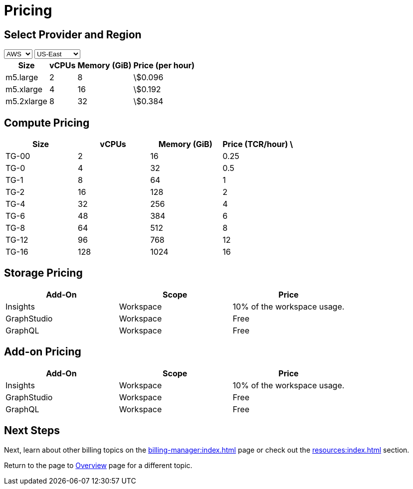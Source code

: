 = Pricing

== Select Provider and Region

:provider: AWS
:region: US-East
.Provider
[role="provider-selection"]
++++

<select id="provider" onchange="updatePricing()">
  <option value="AWS">AWS</option>
  <option value="GCP">GCP</option>
  <option value="Azure">Azure</option>
</select>


<select id="region" onchange="updatePricing()">
  <option value="US-East">US-East</option>
  <option value="US-West">US-West</option>
  <option value="Europe">Europe</option>
  <option value="Asia-Pacific">Asia-Pacific</option>
</select>

<div id="pricing-table">
  <table>
    <thead>
      <tr>
        <th>Size</th>
        <th>vCPUs</th>
        <th>Memory (GiB)</th>
        <th>Price (per hour)</th>
      </tr>
    </thead>
    <tbody>
      <tr>
        <td>m5.large</td>
        <td>2</td>
        <td>8</td>
        <td>\$0.096</td>
      </tr>
      <tr>
        <td>m5.xlarge</td>
        <td>4</td>
        <td>16</td>
        <td>\$0.192</td>
      </tr>
      <tr>
        <td>m5.2xlarge</td>
        <td>8</td>
        <td>32</td>
        <td>\$0.384</td>
      </tr>
    </tbody>
  </table>
</div>

<script>
  const pricingData = {
    'AWS': {
      'US-East': [
        { type: 'm5.large', vcpus: 2, memory: 8, price: '\$0.096' },
        { type: 'm5.xlarge', vcpus: 4, memory: 16, price: '\$0.192' },
        { type: 'm5.2xlarge', vcpus: 8, memory: 32, price: '\$0.384' }
      ],
      'US-West': [
        { type: 'm5.large', vcpus: 2, memory: 8, price: '\$0.098' },
        { type: 'm5.xlarge', vcpus: 4, memory: 16, price: '\$0.194' },
        { type: 'm5.2xlarge', vcpus: 8, memory: 32, price: '\$0.386' }
      ]
    },
    'GCP': {
      // Add GCP pricing data here
    },
    'Azure': {
      // Add Azure pricing data here
    }
  };

  function updatePricing() {
    const provider = document.getElementById('provider').value;
    const region = document.getElementById('region').value;
    const pricingTable = document.getElementById('pricing-table').getElementsByTagName('tbody')[0];

    // Clear existing rows
    pricingTable.innerHTML = '';

    // Populate new rows based on selection
    const prices = pricingData[provider][region];
    prices.forEach(price => {
      const row = pricingTable.insertRow();
      row.insertCell(0).innerText = price.type;
      row.insertCell(1).innerText = price.vcpus;
      row.insertCell(2).innerText = price.memory;
      row.insertCell(3).innerText = price.price;
    });
  }
</script>
++++

== Compute Pricing

[role="pricing-table", cols="4", separator=¦ ]
|===
¦Size ¦vCPUs ¦Memory (GiB) ¦Price (TCR/hour) \

¦ TG-00 ¦ 2   ¦ 16    ¦ 0.25
¦ TG-0  ¦ 4   ¦ 32    ¦ 0.5
¦ TG-1  ¦ 8   ¦ 64    ¦ 1
¦ TG-2  ¦ 16  ¦ 128   ¦ 2
¦ TG-4  ¦ 32  ¦ 256   ¦ 4
¦ TG-6  ¦ 48  ¦ 384   ¦ 6
¦ TG-8  ¦ 64  ¦ 512   ¦ 8
¦ TG-12 ¦ 96  ¦ 768   ¦ 12
¦ TG-16 ¦ 128 ¦ 1024  ¦ 16

|===

== Storage Pricing

[cols="3", separator=¦ ]
|===
¦Add-On ¦Scope ¦Price

¦ Insights ¦ Workspace ¦ 10% of the workspace usage.
¦ GraphStudio ¦ Workspace ¦ Free
¦ GraphQL ¦ Workspace ¦ Free

|===

== Add-on Pricing

[cols="3", separator=¦ ]
|===
¦Add-On ¦Scope ¦Price

¦ Insights ¦ Workspace ¦ 10% of the workspace usage.
¦ GraphStudio ¦ Workspace ¦ Free
¦ GraphQL ¦ Workspace ¦ Free

|===

== Next Steps

Next, learn about other billing topics on the xref:billing-manager:index.adoc[] page or check out the xref:resources:index.adoc[] section.

Return to the  page to xref:cloud4:overview:index.adoc[Overview] page for a different topic.


